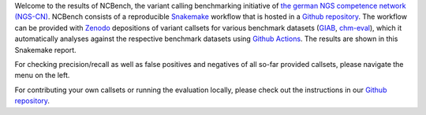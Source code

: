 Welcome to the results of NCBench, the variant calling benchmarking initiative of `the german NGS competence network (NGS-CN) <https://ngs-kn.de>`_.
NCBench consists of a reproducible `Snakemake <https://snakemake.github.io>`_ workflow that is hosted in a `Github repository <https://github.com/ncbench/ncbench-workflow>`_.
The workflow can be provided with `Zenodo <https://zenodo.org>`_ depositions of variant callsets for various benchmark datasets (`GIAB <https://www.nist.gov/programs-projects/genome-bottle>`_, `chm-eval <https://github.com/lh3/CHM-eval>`_), which it automatically analyses against the respective benchmark datasets using `Github Actions <https://github.com/features/actions>`_.
The results are shown in this Snakemake report.

For checking precision/recall as well as false positives and negatives of all so-far provided callsets, please navigate the menu on the left.

For contributing your own callsets or running the evaluation locally, please check out the instructions in our `Github repository <https://github.com/ncbench/ncbench-workflow>`_.
